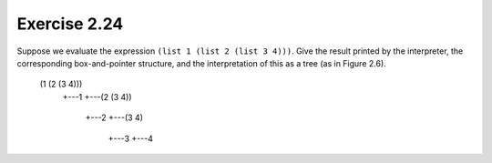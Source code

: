 Exercise 2.24
=============

Suppose we evaluate the expression ``(list 1 (list 2 (list 3 4)))``. Give the result printed by the interpreter, the corresponding box-and-pointer structure, and the interpretation of this as a tree (as in Figure 2.6).

    (1 (2 (3 4)))
     +---1
     +---(2 (3 4))
          +---2
          +---(3 4)
               +---3
               +---4
